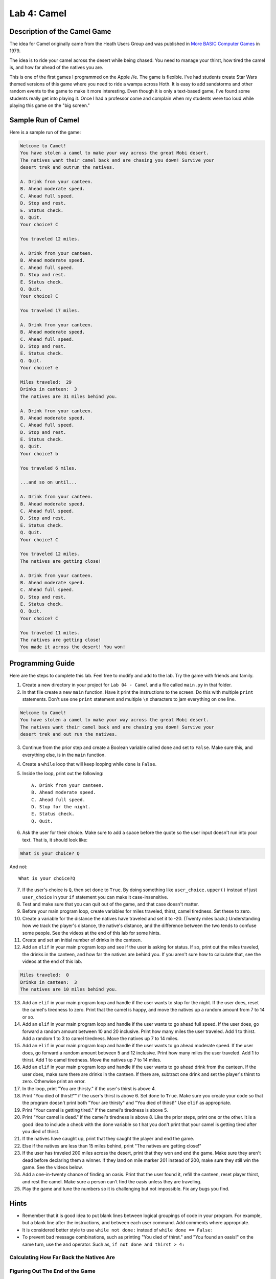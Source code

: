 .. _lab-04:

Lab 4: Camel
============

.. image:: camel.png

Description of the Camel Game
-----------------------------

The idea for Camel originally came from the Heath Users Group and was published
in `More BASIC Computer Games`_ in 1979.

.. _More BASIC Computer Games: http://www.atariarchives.org/morebasicgames/showpage.php?page=24

The idea is to ride your camel across the desert while being chased. You need
to manage your thirst, how tired the camel is, and how far ahead of the natives
you are.

This is one of the first games I programmed on the Apple //e. The game is
flexible. I've had students create Star Wars themed versions of this game
where you need to ride a wampa across Hoth. It is easy to add sandstorms and
other random events to the game to make it more interesting. Even though it is
only a text-based game, I've found some students really get into playing it.
Once I had a professor come and complain when my students were too loud while
playing this game on the "big screen."

Sample Run of Camel
-------------------

Here is a sample run of the game:

.. code-block:: text

	Welcome to Camel!
	You have stolen a camel to make your way across the great Mobi desert.
	The natives want their camel back and are chasing you down! Survive your
	desert trek and outrun the natives.

	A. Drink from your canteen.
	B. Ahead moderate speed.
	C. Ahead full speed.
	D. Stop and rest.
	E. Status check.
	Q. Quit.
	Your choice? C

	You traveled 12 miles.

	A. Drink from your canteen.
	B. Ahead moderate speed.
	C. Ahead full speed.
	D. Stop and rest.
	E. Status check.
	Q. Quit.
	Your choice? C

	You traveled 17 miles.

	A. Drink from your canteen.
	B. Ahead moderate speed.
	C. Ahead full speed.
	D. Stop and rest.
	E. Status check.
	Q. Quit.
	Your choice? e

	Miles traveled:  29
	Drinks in canteen:  3
	The natives are 31 miles behind you.

	A. Drink from your canteen.
	B. Ahead moderate speed.
	C. Ahead full speed.
	D. Stop and rest.
	E. Status check.
	Q. Quit.
	Your choice? b

	You traveled 6 miles.

	...and so on until...

	A. Drink from your canteen.
	B. Ahead moderate speed.
	C. Ahead full speed.
	D. Stop and rest.
	E. Status check.
	Q. Quit.
	Your choice? C

	You traveled 12 miles.
	The natives are getting close!

	A. Drink from your canteen.
	B. Ahead moderate speed.
	C. Ahead full speed.
	D. Stop and rest.
	E. Status check.
	Q. Quit.
	Your choice? C

	You traveled 11 miles.
	The natives are getting close!
	You made it across the desert! You won!

Programming Guide
-----------------
Here are the steps to complete this lab. Feel free to modify and add to the lab.
Try the game with friends and family.

1. Create a new directory in your project for ``Lab 04 - Camel`` and a file
   called ``main.py`` in that folder.
2. In that file create a new ``main`` function. Have it print the instructions
   to the screen. Do this with multiple ``print`` statements. Don't use one
   ``print`` statement and multiple ``\n`` characters to jam everything on one
   line.

.. code-block:: text

	Welcome to Camel!
	You have stolen a camel to make your way across the great Mobi desert.
	The natives want their camel back and are chasing you down! Survive your
	desert trek and out run the natives.

3. Continue from the prior step and create a Boolean variable called ``done``
   and set to ``False``. Make sure this, and everything else, is in the
   ``main`` function.
4. Create a ``while`` loop that will keep looping while ``done`` is ``False``.
5. Inside the loop, print out the following::

	A. Drink from your canteen.
	B. Ahead moderate speed.
	C. Ahead full speed.
	D. Stop for the night.
	E. Status check.
	Q. Quit.

6. Ask the user for their choice. Make sure to add a space before the quote so
   the user input doesn't run into your text. That is, it should look like:

.. code-block:: text

   What is your choice? Q

And not::

   What is your choice?Q


7. If the user's choice is ``Q``, then set ``done`` to ``True``. By doing
   something like ``user_choice.upper()`` instead of just ``user_choice`` in
   your ``if`` statement you can make it case-insensitive.
8. Test and make sure that you can quit out of the game, and that case doesn't
   matter.
9. Before your main program loop, create variables for miles traveled, thirst,
   camel tiredness. Set these to zero.
10. Create a variable for the distance the natives have traveled and set it to
    -20. (Twenty miles back.) Understanding how we track the player's distance,
    the native's distance, and the difference between the two tends to confuse
    some people. See the videos at the end of this lab for some hints.

11. Create and set an initial number of drinks in the canteen.
12. Add an ``elif`` in your main program loop and see if the user is asking
    for status. If so, print out the miles traveled, the drinks in the canteen,
    and how far the natives are behind you. If you aren't sure how to calculate
    that, see the videos at the end of this lab.

.. code-block:: text

	Miles traveled:  0
	Drinks in canteen:  3
	The natives are 10 miles behind you.


13. Add an ``elif`` in your main program loop and handle if the user wants to
    stop for the night. If the user does, reset the camel's tiredness to zero.
    Print that the camel is happy, and move the natives up a random amount from
    7 to 14 or so.
14. Add an ``elif`` in your main program loop and handle if the user wants to
    go ahead full speed. If the user does, go forward a random amount between
    10 and 20 inclusive. Print how many miles the user traveled. Add 1 to
    thirst. Add a random 1 to 3 to camel tiredness. Move the natives up 7 to
    14 miles.
15. Add an ``elif`` in your main program loop and handle if the user wants to
    go ahead moderate speed. If the user does, go forward a random amount
    between 5 and 12 inclusive. Print how many miles the user traveled. Add 1
    to thirst. Add 1 to camel tiredness. Move the natives up 7 to 14 miles.
16. Add an ``elif`` in your main program loop and handle if the user wants to go
    ahead drink from the canteen. If the user does, make sure there are drinks
    in the canteen. If there are, subtract one drink and set the player's
    thirst to zero. Otherwise print an error.
17. In the loop, print "You are thirsty." if the user's thirst is above 4.
18. Print "You died of thirst!"" if the user's thirst is above 6. Set ``done``
    to ``True``. Make sure you create your code so that the program doesn't
    print both "Your are thirsty" and "You died of thirst!" Use ``elif``
    as appropriate.
19. Print "Your camel is getting tired." if the camel's tiredness is above 5.
20. Print "Your camel is dead." if the camel's tiredness is above 8. Like the
    prior steps, print one or the other. It is a good idea to include a check
    with the done variable so t hat you don't print that your camel is getting
    tired after you died of thirst.
21. If the natives have caught up, print that they caught the player and end
    the game.
22. Else if the natives are less than 15 miles behind, print "The natives are
    getting close!"
23. If the user has traveled 200 miles across the desert, print that they won
    and end the game. Make sure they aren't dead before declaring them a winner.
    If they land on mile marker 201 instead of 200, make sure they still win
    the game. See the videos below.
24. Add a one-in-twenty chance of finding an oasis. Print that the user found
    it, refill the canteen, reset player thirst, and rest the camel.
    Make sure a person can't find the oasis unless they are traveling.
25. Play the game and tune the numbers so it is challenging but not impossible.
    Fix any bugs you find.

Hints
-----
* Remember that it is good idea to put blank lines between logical groupings of
  code in your program. For example, but a blank line after the instructions,
  and between each user command. Add comments where appropriate.
* It is considered better style to use ``while not done:`` instead of
  ``while done == False:``
* To prevent bad message combinations, such as printing "You died of thirst."
  and "You found an oasis!" on the same turn, use the ``and`` operator.
  Such as, ``if not done and thirst > 4:``

Calculating How Far Back the Natives Are
^^^^^^^^^^^^^^^^^^^^^^^^^^^^^^^^^^^^^^^^

 .. raw:: html

 	<iframe width="560" height="315" src="https://www.youtube.com/embed/I9dJDDBe27c" frameborder="0" allowfullscreen></iframe>

Figuring Out The End of the Game
^^^^^^^^^^^^^^^^^^^^^^^^^^^^^^^^

 .. raw:: html

 	<iframe width="560" height="315" src="https://www.youtube.com/embed/tHjwHP-lD3I" frameborder="0" allowfullscreen></iframe>
